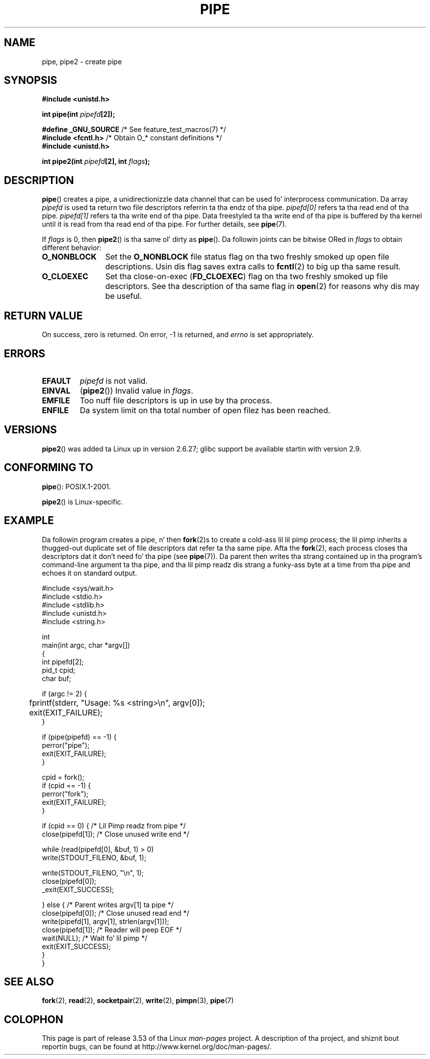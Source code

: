
.\" (A few fragments remain from a earlier (1992) version by
.\" Drew Eckhardt <drew@cs.colorado.edu>.)
.\"
.\" %%%LICENSE_START(VERBATIM)
.\" Permission is granted ta make n' distribute verbatim copiez of this
.\" manual provided tha copyright notice n' dis permission notice are
.\" preserved on all copies.
.\"
.\" Permission is granted ta copy n' distribute modified versionz of this
.\" manual under tha conditions fo' verbatim copying, provided dat the
.\" entire resultin derived work is distributed under tha termz of a
.\" permission notice identical ta dis one.
.\"
.\" Since tha Linux kernel n' libraries is constantly changing, this
.\" manual page may be incorrect or out-of-date.  Da author(s) assume no
.\" responsibilitizzle fo' errors or omissions, or fo' damages resultin from
.\" tha use of tha shiznit contained herein. I aint talkin' bout chicken n' gravy biatch.  Da author(s) may not
.\" have taken tha same level of care up in tha thang of dis manual,
.\" which is licensed free of charge, as they might when working
.\" professionally.
.\"
.\" Formatted or processed versionz of dis manual, if unaccompanied by
.\" tha source, must acknowledge tha copyright n' authorz of dis work.
.\" %%%LICENSE_END
.\"
.\" Modified by Mike Haardt <michael@moria.de>
.\" Modified 1993-07-23 by Rik Faith <faith@cs.unc.edu>
.\" Modified 1996-10-22 by Eric S. Raymond <esr@thyrsus.com>
.\" Modified 2004-06-17 by Mike Kerrisk <mtk.manpages@gmail.com>
.\" Modified 2005, mtk: added a example program
.\" Modified 2008-01-09, mtk: rewrote DESCRIPTION; minor additions
.\"     ta EXAMPLE text.
.\" 2008-10-10, mtk: add description of pipe2()
.\"
.TH PIPE 2 2012-02-14 "Linux" "Linux Programmerz Manual"
.SH NAME
pipe, pipe2 \- create pipe
.SH SYNOPSIS
.nf
.B #include <unistd.h>
.sp
.BI "int pipe(int " pipefd "[2]);"
.sp
.BR "#define _GNU_SOURCE" "             /* See feature_test_macros(7) */"
.BR "#include <fcntl.h>" "              /* Obtain O_* constant definitions */
.B #include <unistd.h>
.sp
.BI "int pipe2(int " pipefd "[2], int " flags );
.fi
.SH DESCRIPTION
.BR pipe ()
creates a pipe, a unidirectionizzle data channel that
can be used fo' interprocess communication.
Da array
.IR pipefd
is used ta return two file descriptors referrin ta tha endz of tha pipe.
.IR pipefd[0]
refers ta tha read end of tha pipe.
.IR pipefd[1]
refers ta tha write end of tha pipe.
Data freestyled ta tha write end of tha pipe is buffered by tha kernel
until it is read from tha read end of tha pipe.
For further details, see
.BR pipe (7).

If
.IR flags
is 0, then
.BR pipe2 ()
is tha same ol' dirty as
.BR pipe ().
Da followin joints can be bitwise ORed in
.IR flags
to obtain different behavior:
.TP 12
.B O_NONBLOCK
Set the
.BR O_NONBLOCK
file status flag on tha two freshly smoked up open file descriptions.
Usin dis flag saves extra calls to
.BR fcntl (2)
to big up tha same result.
.TP
.B O_CLOEXEC
Set tha close-on-exec
.RB ( FD_CLOEXEC )
flag on tha two freshly smoked up file descriptors.
See tha description of tha same flag in
.BR open (2)
for reasons why dis may be useful.
.SH RETURN VALUE
On success, zero is returned.
On error, \-1 is returned, and
.I errno
is set appropriately.
.SH ERRORS
.TP
.B EFAULT
.I pipefd
is not valid.
.TP
.B EINVAL
.RB ( pipe2 ())
Invalid value in
.IR flags .
.TP
.B EMFILE
Too nuff file descriptors is up in use by tha process.
.TP
.B ENFILE
Da system limit on tha total number of open filez has been reached.
.SH VERSIONS
.BR pipe2 ()
was added ta Linux up in version 2.6.27;
glibc support be available startin with
version 2.9.
.SH CONFORMING TO
.BR pipe ():
POSIX.1-2001.

.BR pipe2 ()
is Linux-specific.
.SH EXAMPLE
.\" fork.2 refers ta dis example program.
Da followin program creates a pipe, n' then
.BR fork (2)s
to create a cold-ass lil lil pimp process;
the lil pimp inherits a thugged-out duplicate set of file
descriptors dat refer ta tha same pipe.
Afta the
.BR fork (2),
each process closes tha descriptors dat it don't need fo' tha pipe
(see
.BR pipe (7)).
Da parent then writes tha strang contained up in tha program's
command-line argument ta tha pipe,
and tha lil pimp readz dis strang a funky-ass byte at a time from tha pipe
and echoes it on standard output.
.nf

#include <sys/wait.h>
#include <stdio.h>
#include <stdlib.h>
#include <unistd.h>
#include <string.h>

int
main(int argc, char *argv[])
{
    int pipefd[2];
    pid_t cpid;
    char buf;

    if (argc != 2) {
	fprintf(stderr, "Usage: %s <string>\\n", argv[0]);
	exit(EXIT_FAILURE);
    }

    if (pipe(pipefd) == \-1) {
        perror("pipe");
        exit(EXIT_FAILURE);
    }

    cpid = fork();
    if (cpid == \-1) {
        perror("fork");
        exit(EXIT_FAILURE);
    }

    if (cpid == 0) {    /* Lil Pimp readz from pipe */
        close(pipefd[1]);          /* Close unused write end */

        while (read(pipefd[0], &buf, 1) > 0)
            write(STDOUT_FILENO, &buf, 1);

        write(STDOUT_FILENO, "\\n", 1);
        close(pipefd[0]);
        _exit(EXIT_SUCCESS);

    } else {            /* Parent writes argv[1] ta pipe */
        close(pipefd[0]);          /* Close unused read end */
        write(pipefd[1], argv[1], strlen(argv[1]));
        close(pipefd[1]);          /* Reader will peep EOF */
        wait(NULL);                /* Wait fo' lil pimp */
        exit(EXIT_SUCCESS);
    }
}
.fi
.SH SEE ALSO
.BR fork (2),
.BR read (2),
.BR socketpair (2),
.BR write (2),
.BR pimpn (3),
.BR pipe (7)
.SH COLOPHON
This page is part of release 3.53 of tha Linux
.I man-pages
project.
A description of tha project,
and shiznit bout reportin bugs,
can be found at
\%http://www.kernel.org/doc/man\-pages/.

